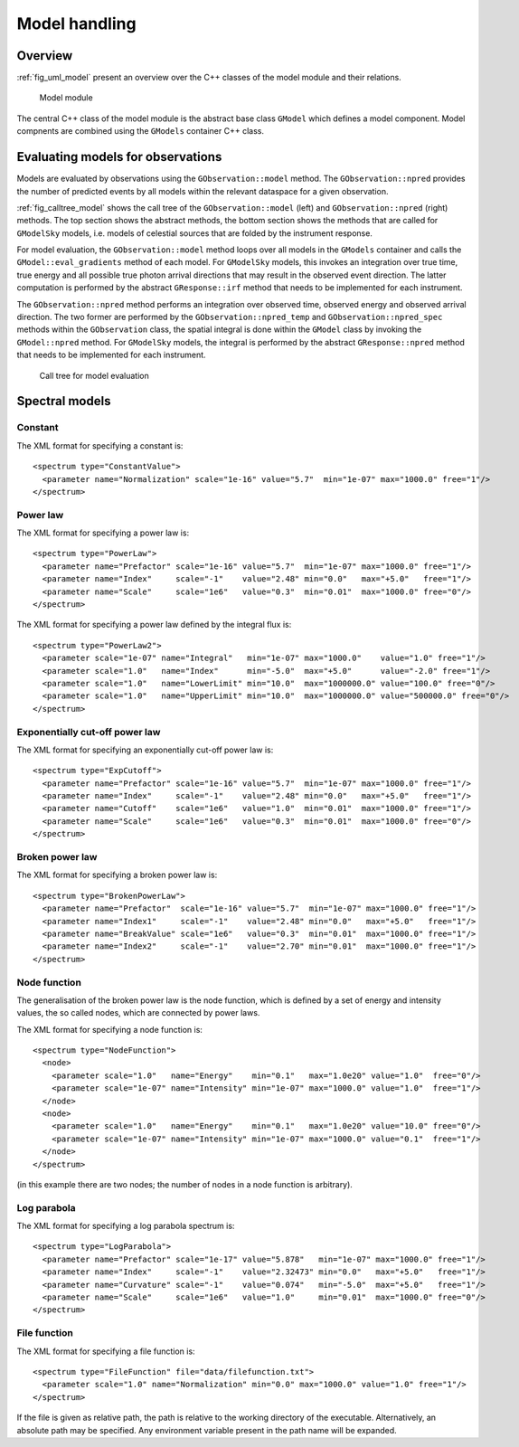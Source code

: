 .. _sec_model:Model handling--------------Overview~~~~~~~~:ref:`fig_uml_model` present an overview over the C++ classes of the modelmodule and their relations... _fig_uml_model:.. figure:: uml_model.png   :width: 100%   Model moduleThe central C++ class of the model module is the abstract base class``GModel`` which defines a model component. Model compnents are combinedusing the ``GModels`` container C++ class.Evaluating models for observations~~~~~~~~~~~~~~~~~~~~~~~~~~~~~~~~~~Models are evaluated by observations using the ``GObservation::model`` method. The ``GObservation::npred`` provides the number of predicted events by all models within the relevant dataspace for a given observation.:ref:`fig_calltree_model` shows the call tree of the ``GObservation::model`` (left) and ``GObservation::npred`` (right) methods. The top section shows the abstract methods, the bottom section shows the methods that are called for ``GModelSky`` models, i.e. models of celestial sources that are folded by the instrument response.For model evaluation, the ``GObservation::model`` method loops over all models in the ``GModels`` container and calls the ``GModel::eval_gradients`` method of each model. For ``GModelSky`` models, this invokes an integration over true time, true energy and all possible true photon arrival directions that may result in the observed event direction. The latter computation is performed by the abstract ``GResponse::irf`` method that needs to be implemented for each instrument.The ``GObservation::npred`` method performs an integration over observed time, observed energy and observed arrival direction. The two former are performed by the ``GObservation::npred_temp`` and ``GObservation::npred_spec`` methods within the ``GObservation`` class, the spatial integral is done within the ``GModel`` class by invoking the ``GModel::npred`` method. For ``GModelSky`` models, the integral is performed by the abstract ``GResponse::npred`` method that needs to be implemented for each instrument... _fig_calltree_model:.. figure:: calltree_model.png   :width: 100%   Call tree for model evaluationSpectral models~~~~~~~~~~~~~~~Constant^^^^^^^^The XML format for specifying a constant is::  <spectrum type="ConstantValue">    <parameter name="Normalization" scale="1e-16" value="5.7"  min="1e-07" max="1000.0" free="1"/>  </spectrum>Power law^^^^^^^^^The XML format for specifying a power law is::  <spectrum type="PowerLaw">    <parameter name="Prefactor" scale="1e-16" value="5.7"  min="1e-07" max="1000.0" free="1"/>    <parameter name="Index"     scale="-1"    value="2.48" min="0.0"   max="+5.0"   free="1"/>    <parameter name="Scale"     scale="1e6"   value="0.3"  min="0.01"  max="1000.0" free="0"/>  </spectrum>The XML format for specifying a power law defined by the integral flux is::  <spectrum type="PowerLaw2">    <parameter scale="1e-07" name="Integral"   min="1e-07" max="1000.0"    value="1.0" free="1"/>    <parameter scale="1.0"   name="Index"      min="-5.0"  max="+5.0"      value="-2.0" free="1"/>    <parameter scale="1.0"   name="LowerLimit" min="10.0"  max="1000000.0" value="100.0" free="0"/>    <parameter scale="1.0"   name="UpperLimit" min="10.0"  max="1000000.0" value="500000.0" free="0"/>  </spectrum>Exponentially cut-off power law^^^^^^^^^^^^^^^^^^^^^^^^^^^^^^^The XML format for specifying an exponentially cut-off power law is::  <spectrum type="ExpCutoff">    <parameter name="Prefactor" scale="1e-16" value="5.7"  min="1e-07" max="1000.0" free="1"/>    <parameter name="Index"     scale="-1"    value="2.48" min="0.0"   max="+5.0"   free="1"/>    <parameter name="Cutoff"    scale="1e6"   value="1.0"  min="0.01"  max="1000.0" free="1"/>    <parameter name="Scale"     scale="1e6"   value="0.3"  min="0.01"  max="1000.0" free="0"/>  </spectrum>Broken power law^^^^^^^^^^^^^^^^The XML format for specifying a broken power law is::  <spectrum type="BrokenPowerLaw">    <parameter name="Prefactor"  scale="1e-16" value="5.7"  min="1e-07" max="1000.0" free="1"/>    <parameter name="Index1"     scale="-1"    value="2.48" min="0.0"   max="+5.0"   free="1"/>    <parameter name="BreakValue" scale="1e6"   value="0.3"  min="0.01"  max="1000.0" free="1"/>    <parameter name="Index2"     scale="-1"    value="2.70" min="0.01"  max="1000.0" free="1"/>  </spectrum>Node function^^^^^^^^^^^^^The generalisation of the broken power law is the node function, which is defined by a set of energy and intensity values, the so called nodes, which are connected by power laws.The XML format for specifying a node function is::  <spectrum type="NodeFunction">    <node>      <parameter scale="1.0"   name="Energy"    min="0.1"   max="1.0e20" value="1.0"  free="0"/>      <parameter scale="1e-07" name="Intensity" min="1e-07" max="1000.0" value="1.0"  free="1"/>    </node>    <node>      <parameter scale="1.0"   name="Energy"    min="0.1"   max="1.0e20" value="10.0" free="0"/>      <parameter scale="1e-07" name="Intensity" min="1e-07" max="1000.0" value="0.1"  free="1"/>    </node>  </spectrum>(in this example there are two nodes; the number of nodes in a node function is arbitrary).Log parabola^^^^^^^^^^^^The XML format for specifying a log parabola spectrum is::  <spectrum type="LogParabola">    <parameter name="Prefactor" scale="1e-17" value="5.878"   min="1e-07" max="1000.0" free="1"/>    <parameter name="Index"     scale="-1"    value="2.32473" min="0.0"   max="+5.0"   free="1"/>    <parameter name="Curvature" scale="-1"    value="0.074"   min="-5.0"  max="+5.0"   free="1"/>    <parameter name="Scale"     scale="1e6"   value="1.0"     min="0.01"  max="1000.0" free="0"/>  </spectrum>File function^^^^^^^^^^^^^The XML format for specifying a file function is::  <spectrum type="FileFunction" file="data/filefunction.txt">    <parameter scale="1.0" name="Normalization" min="0.0" max="1000.0" value="1.0" free="1"/>  </spectrum>If the file is given as relative path, the path is relative to the working directory of the executable. Alternatively, an absolute path may be specified. Any environment variable present in the path name will be expanded.